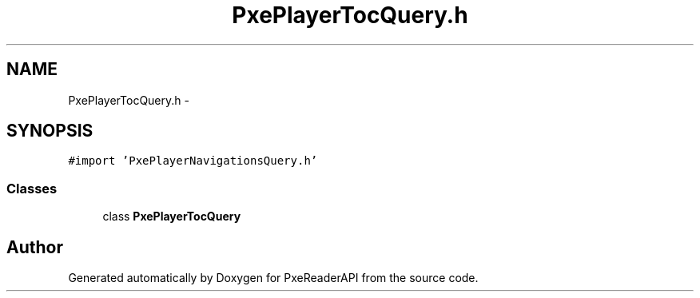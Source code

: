 .TH "PxePlayerTocQuery.h" 3 "Mon Apr 28 2014" "PxeReaderAPI" \" -*- nroff -*-
.ad l
.nh
.SH NAME
PxePlayerTocQuery.h \- 
.SH SYNOPSIS
.br
.PP
\fC#import 'PxePlayerNavigationsQuery\&.h'\fP
.br

.SS "Classes"

.in +1c
.ti -1c
.RI "class \fBPxePlayerTocQuery\fP"
.br
.in -1c
.SH "Author"
.PP 
Generated automatically by Doxygen for PxeReaderAPI from the source code\&.
